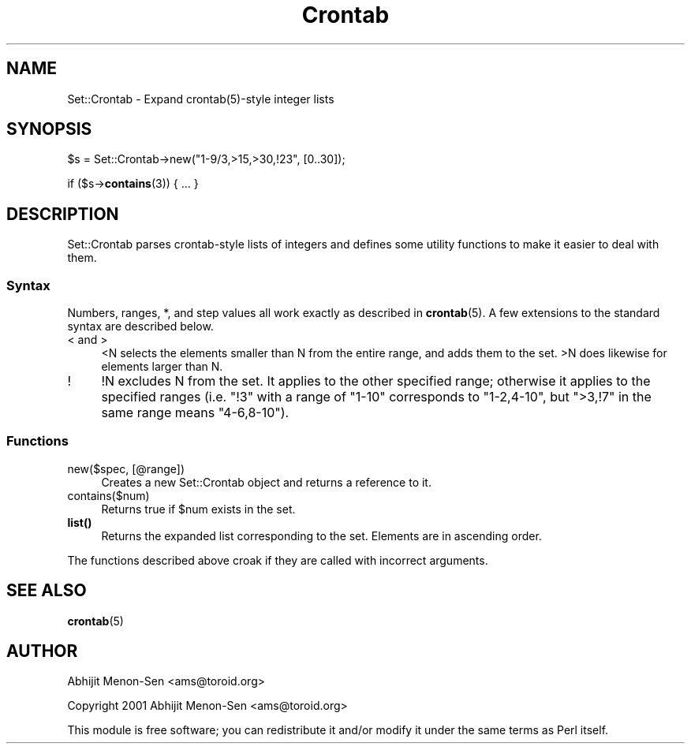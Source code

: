.\" -*- mode: troff; coding: utf-8 -*-
.\" Automatically generated by Pod::Man 5.01 (Pod::Simple 3.43)
.\"
.\" Standard preamble:
.\" ========================================================================
.de Sp \" Vertical space (when we can't use .PP)
.if t .sp .5v
.if n .sp
..
.de Vb \" Begin verbatim text
.ft CW
.nf
.ne \\$1
..
.de Ve \" End verbatim text
.ft R
.fi
..
.\" \*(C` and \*(C' are quotes in nroff, nothing in troff, for use with C<>.
.ie n \{\
.    ds C` ""
.    ds C' ""
'br\}
.el\{\
.    ds C`
.    ds C'
'br\}
.\"
.\" Escape single quotes in literal strings from groff's Unicode transform.
.ie \n(.g .ds Aq \(aq
.el       .ds Aq '
.\"
.\" If the F register is >0, we'll generate index entries on stderr for
.\" titles (.TH), headers (.SH), subsections (.SS), items (.Ip), and index
.\" entries marked with X<> in POD.  Of course, you'll have to process the
.\" output yourself in some meaningful fashion.
.\"
.\" Avoid warning from groff about undefined register 'F'.
.de IX
..
.nr rF 0
.if \n(.g .if rF .nr rF 1
.if (\n(rF:(\n(.g==0)) \{\
.    if \nF \{\
.        de IX
.        tm Index:\\$1\t\\n%\t"\\$2"
..
.        if !\nF==2 \{\
.            nr % 0
.            nr F 2
.        \}
.    \}
.\}
.rr rF
.\" ========================================================================
.\"
.IX Title "Crontab 3"
.TH Crontab 3 2010-05-08 "perl v5.38.2" "User Contributed Perl Documentation"
.\" For nroff, turn off justification.  Always turn off hyphenation; it makes
.\" way too many mistakes in technical documents.
.if n .ad l
.nh
.SH NAME
Set::Crontab \- Expand crontab(5)\-style integer lists
.SH SYNOPSIS
.IX Header "SYNOPSIS"
\&\f(CW$s\fR = Set::Crontab\->new("1\-9/3,>15,>30,!23", [0..30]);
.PP
if ($s\->\fBcontains\fR\|(3)) { ... }
.SH DESCRIPTION
.IX Header "DESCRIPTION"
Set::Crontab parses crontab-style lists of integers and defines some
utility functions to make it easier to deal with them.
.SS Syntax
.IX Subsection "Syntax"
Numbers, ranges, *, and step values all work exactly as described in
\&\fBcrontab\fR\|(5). A few extensions to the standard syntax are described
below.
.IP "< and >" 4
.IX Item "< and >"
<N selects the elements smaller than N from the entire range, and adds
them to the set. >N does likewise for elements larger than N.
.IP ! 4
!N excludes N from the set. It applies to the other specified 
range; otherwise it applies to the specified ranges (i.e. "!3" with a
range of "1\-10" corresponds to "1\-2,4\-10", but ">3,!7" in the same range
means "4\-6,8\-10").
.SS Functions
.IX Subsection "Functions"
.IP "new($spec, [@range])" 4
.IX Item "new($spec, [@range])"
Creates a new Set::Crontab object and returns a reference to it.
.IP contains($num) 4
.IX Item "contains($num)"
Returns true if \f(CW$num\fR exists in the set.
.IP \fBlist()\fR 4
.IX Item "list()"
Returns the expanded list corresponding to the set. Elements are in
ascending order.
.PP
The functions described above croak if they are called with incorrect
arguments.
.SH "SEE ALSO"
.IX Header "SEE ALSO"
\&\fBcrontab\fR\|(5)
.SH AUTHOR
.IX Header "AUTHOR"
Abhijit Menon-Sen <ams@toroid.org>
.PP
Copyright 2001 Abhijit Menon-Sen <ams@toroid.org>
.PP
This module is free software; you can redistribute it and/or modify it
under the same terms as Perl itself.
